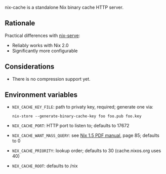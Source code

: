nix-cache is a standalone Nix binary cache HTTP server.

** Rationale

   Practical differences with [[https://github.com/edolstra/nix-serve][nix-serve]]:

   - Reliably works with Nix 2.0
   - Significantly more configurable

** Considerations
   - There is no compression support yet.

** Environment variables

   - ~NIX_CACHE_KEY_FILE~: path to privaty key, required; generate one via:
     : nix-store --generate-binary-cache-key foo foo.pub foo.key
   - ~NIX_CACHE_PORT~: HTTP port to listen to; defaults to 17672
   - ~NIX_CACHE_WANT_MASS_QUERY~: see [[https://nixos.org/releases/nix/nix-1.5/manual.pdf][Nix 1.5 PDF manual]], page 85; defaults to 0
   - ~NIX_CACHE_PRIORITY~: lookup order; defaults to 30 (cache.nixos.org uses 40)
   - ~NIX_CACHE_ROOT~: defaults to /nix
